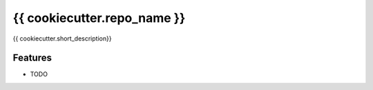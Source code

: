 =============================
{{ cookiecutter.repo_name }}
=============================

{{ cookiecutter.short_description}}


Features
--------

* TODO

